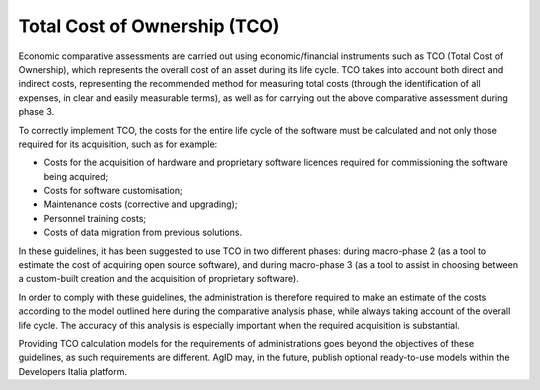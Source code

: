 Total Cost of Ownership (TCO)
-----------------------------------

Economic comparative assessments are carried out using
economic/financial instruments such as TCO (Total Cost of Ownership),
which represents the overall cost of an asset during its life cycle. TCO
takes into account both direct and indirect costs, representing the
recommended method for measuring total costs (through the identification
of all expenses, in clear and easily measurable terms), as well as for
carrying out the above comparative assessment during phase 3.

To correctly implement TCO, the costs for the entire life cycle of the
software must be calculated and not only those required for its
acquisition, such as for example:

-  Costs for the acquisition of hardware and proprietary software
   licences required for commissioning the software being acquired;

-  Costs for software customisation;

-  Maintenance costs (corrective and upgrading);

-  Personnel training costs;

-  Costs of data migration from previous solutions.

In these guidelines, it has been suggested to use TCO in two different
phases: during macro-phase 2 (as a tool to estimate the cost of
acquiring open source software), and during macro-phase 3 (as a tool to
assist in choosing between a custom-built creation and the acquisition
of proprietary software).

In order to comply with these guidelines, the administration is
therefore required to make an estimate of the costs according to the
model outlined here during the comparative analysis phase, while always
taking account of the overall life cycle. The accuracy of this analysis
is especially important when the required acquisition is substantial.

Providing TCO calculation models for the requirements of administrations
goes beyond the objectives of these guidelines, as such requirements are
different. AgID may, in the future, publish optional ready-to-use models
within the Developers Italia platform.
